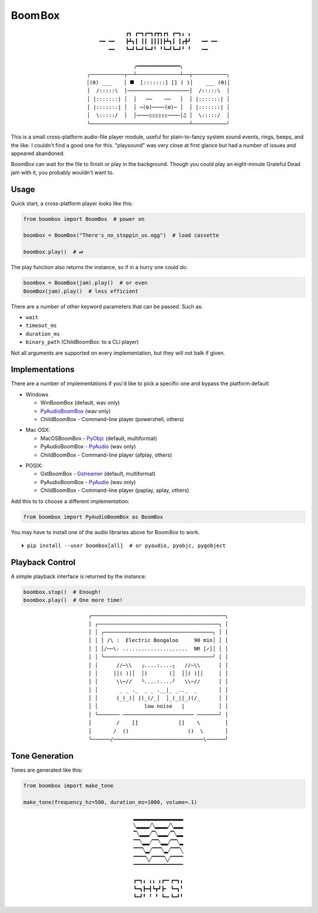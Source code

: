
Boom Box
=============

.. class:: align-center center

    ::

        ┏┓ ┏━┓┏━┓┏┳┓┏┓ ┏━┓╻ ╻
        ╺━╸╺━╸   ┣┻┓┃ ┃┃ ┃┃┃┃┣┻┓┃ ┃┏╋┛   ╺━╸╺━╸
        ╺━╸   ┗━┛┗━┛┗━┛╹ ╹┗━┛┗━┛╹ ╹   ╺━╸

        ╭══════════════╮
        ╭───────────┬──┴──────────────┴──┬───────────╮
        │(0) ___    │ ⯀  [:::::::] [] ( )│    ___ (0)│
        │  /:::::\  │────────────────────│  /:::::\  │
        │ |:::::::| │  │   ──    ──   │  │ |:::::::| │
        │ |:::::::| │  │ ─(⚙)────(⚙)─ │  │ |:::::::| │
        │  \:::::/  │  │────▯▯▯▯▯▯────│♫ │  \:::::/  │
        ╰────────────────────────────────┴───────────╯


This is a small cross-platform audio-file player module,
useful for plain-to-fancy system sound events, rings, beeps, and the like.
I couldn't find a good one for this.
"playsound" was very close at first glance but had a number of issues and
appeared abandoned.

BoomBox can wait for the file to finish or play in the background.
Though you could play an eight-minute Grateful Dead jam with it,
you probably wouldn't want to.


.. ~ It's a one file pure-python module that can easily be copied into a project
.. ~ if need be.   NOT ANYMORE
.. ~ ┏┓ ┏━┓┏━┓┏┳┓┏┓ ┏━┓╻ ╻
.. ~ ┣┻┓┃ ┃┃ ┃┃┃┃┣┻┓┃ ┃┏╋┛
.. ~ ┗━┛┗━┛┗━┛╹ ╹┗━┛┗━┛╹ ╹


Usage
-------------------

Quick start, a cross-platform player looks like this:

.. code-block:: python

    from boombox import BoomBox  # power on

    boombox = BoomBox("There's_no_stoppin_us.ogg")  # load cassette

    boombox.play()  # ⏯


The play function also returns the instance,
so if in a hurry one could do:

.. code-block:: python

    boombox = BoomBox(jam).play()  # or even
    BoomBox(jam).play()  # less efficient


There are a number of other keyword parameters that can be passed.
Such as:

- ``wait``
- ``timeout_ms``
- ``duration_ms``
- ``binary_path`` (ChildBoomBox: to a CLI player)

Not all arguments are supported on every implementation,
but they will not balk if given.


Implementations
-------------------

There are a number of implementations if you'd like to pick a specific one and
bypass the platform default:

- Windows

  - WinBoomBox (default, wav only)
  - `PyAudioBoomBox <https://people.csail.mit.edu/hubert/pyaudio/docs/>`_ (wav only)
  - ChildBoomBox - Command-line player (powershell, others)

.. ~ spacer

- Mac OSX:

  - MacOSBoomBox - `PyObjc <https://pypi.org/project/pyobjc/>`_ (default, multiformat)
  - PyAudioBoomBox - `PyAudio <https://people.csail.mit.edu/hubert/pyaudio/docs/>`_ (wav only)
  - ChildBoomBox - Command-line player (afplay, others)

.. ~ spacer

- POSIX:

  - GstBoomBox - `Gstreamer <https://gstreamer.freedesktop.org/documentation/installing/on-linux.html>`_
    (default, multiformat)
  - PyAudioBoomBox - `PyAudio <https://people.csail.mit.edu/hubert/pyaudio/docs/>`_ (wav only)
  - ChildBoomBox - Command-line player (paplay, aplay, others)


Add this to to choose a different implementation:

.. code-block:: python

    from boombox import PyAudioBoomBox as BoomBox


You may have to install one of the audio libraries above for Boom Box to work.

::

    ⏵ pip install --user boombox[all]  # or pyaudio, pyobjc, pygobject


Playback Control
-------------------

A simple playback interface is returned by the instance:

.. code-block:: python

    boombox.stop()  # Enough!
    boombox.play()  # One more time!


.. class:: align-center center

    ::

        ╭───────────────────────────────────────────╮
        │ ╭───────────────────────────────────────╮ │
        │ │ ╭───────────────────────────────────╮ │ │
        │ │ │ /\ :  Electric Boogaloo     90 min│ │ │
        │ │ │/──\: .....................  NR [✓]│ │ │
        │ │ ╰───────────────────────────────────╯ │ │
        │ │      //─\\   ╭....:....╮   //─\\      │ │
        │ │     ││( )││  │)       (│  ││( )││     │ │
        │ │      \\─//   ╰....:....╯   \\─//      │ │
        │ │       _ _ ._  _ _ .__|_ _.._  _       │ │
        │ │      (_(_)│ |(_(/_│  │_(_||_)(/_      │ │
        │ │               low noise   |           │ │
        │ ╰─────── ─────────────────────── ───────╯ │
        │        /    []             []    \        │
        │       /  ()                   ()  \       │
        ╰──────/─────────────────────────────\──────╯


Tone Generation
-------------------

Tones are generated like this:

.. code-block:: python

        from boombox import make_tone

        make_tone(frequency_hz=500, duration_ms=1000, volume=.1)


.. class:: align-center center

    ::

        ▂▂▂▂▂▂▂▂▂▂▂▂▂▂▂▂
        ╲▂▂▂▂╱╲▂▂▂▂╱╲▂▂▂
        ▔╲▂▂▂╱▔╲▂▂▂╱▔╲▂▂
        ▔▔╲▂▂╱▔▔╲▂▂╱▔▔╲▂
        ▔▔▔╲▂╱▔▔▔╲▂╱▔▔▔╲
        ▔▔▔▔╲╱▔▔▔▔╲╱▔▔▔▔
        ▔▔▔▔▔▔▔▔▔▔▔▔▔▔▔▔

.. class:: align-center center

    ::

        ┏━┓╻ ╻╻ ╻┏━╸┏━┓╻
        ┗━┓┣━┫┗┳┛┣╸ ┗━┓╹
        ┗━┛╹ ╹ ╹ ┗━╸┗━┛╹


